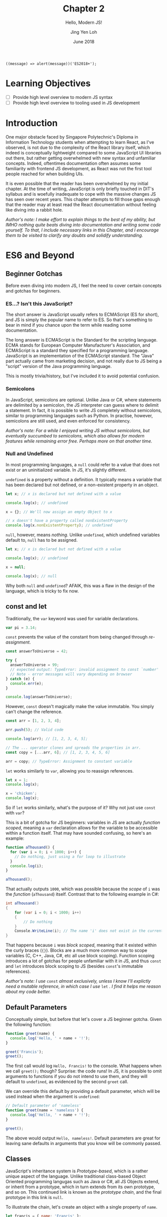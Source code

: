 #+TITLE: Chapter 2
#+SUBTITLE: Hello, Modern JS!
#+AUTHOR: Jing Yen Loh
#+EMAIL: lohjingyen.16@ichat.sp.edu.sg
#+DATE: June 2018

#+BEGIN_EXAMPLE
((message) => alert(message))('ES2018+');
#+END_EXAMPLE

* Learning Objectives
- [ ] Provide high level overview to modern JS syntax
- [ ] Provide high level overview to tooling used in JS development

* Introduction
One major obstacle faced by Singapore Polytechnic's Diploma in Information
Technology students when attempting to learn React, as I've observed, is not due
to the complexity of the React library itself, which indeed is conceptually
lightweight compared to some JavaScript UI libraries out there, but rather
getting overwhelmed with new syntax and unfamiliar concepts. Indeed, oftentimes
documentation often assumes some familiarity with frontend JS development, as
React was not the first tool people reached for when building UIs.

It is even possible that the reader has been overwhelmed by my initial chapter.
At the time of writing, JavaScript is only briefly touched in DIT's syllabus and
is woefully inadequate to cope with the massive changes JS has seen over recent
years. This chapter attempts to fill those gaps enough that the reader may at
least read the React documentation without feeling like diving into a rabbit
hole.

/Author's note: I make effort to explain things to the best of my ability, but IMHO nothing quite beats diving into documentation and writing some code yourself. To that, I include necessary links in this Chapter, and I encourage them to be visited to clarify any doubts and solidify understanding./

* ES6 and Beyond
** Beginner Gotchas
Before even diving into modern JS, I feel the need to cover certain concepts and
gotchas for beginners.
*** ES...? Isn't this JavaScript?
The short answer is JavaScript usually refers to ECMAScript (ES for short), and
JS is simply the popular name to refer to ES. So that's something to bear in
mind if you chance upon the term while reading some documentation.

The long answer is ECMAScript is the Standard for the scripting language. ECMA
stands for European Computer Manufacturer's Association, and ECMAScript is a
standard they specified for a programming language. JavaScript is an
implementation of the ECMAScript standard. The "Java" part actually came from
marketing decision, and not really due to JS being a "script" version of the
Java programming language.

This is mostly trivia/history, but I've included it to avoid potential
confusion.
*** Semicolons
In JavaScript, semicolons are optional. Unlike Java or C#, where statements are
delimited by a semicolon, the JS interpreter can guess where to delimit a
statement. In fact, it is possible to write JS completely without semicolons,
similar to programming languages such as Python. In practise, however,
semicolons are still used, and even enforced for consistency.

/Author's note: For a while I enjoyed writing JS without semicolons, but eventually succumbed to semicolons, which also allows for modern features while remaining error free. Perhaps more on that another time./
*** Null and Undefined
In most programming languages, a ~null~ could refer to a value that does not
exist or an uninitialized variable. In JS, it's slightly different.

~undefined~ is a property without a definition. It typically means a variable
that has been declared but not defined, or a non-existent property in an object.
#+BEGIN_SRC js
let x; // x is declared but not defined with a value

console.log(x); // undefined

x = {}; // We'll now assign an empty Object to x

// x doesn't have a property called nonExistentProperty
console.log(x.nonExistentProperty); // undefined
#+END_SRC

~null~, however, means /nothing/. Unlike ~undefined~, which undefined variables
default to, ~null~ has to be assigned.
#+BEGIN_SRC js
let x; // x is declared but not defined with a value

console.log(x); // undefined

x = null;

console.log(x); // null
#+END_SRC

Why both ~null~ and ~undefined~? AFAIK, this was a flaw in the design of the
language, which is tricky to fix now.
** const and let
Traditionally, the ~var~ keyword was used for variable declarations.
#+BEGIN_SRC js
var pi = 3.14;
#+END_SRC

~const~ prevents the value of the constant from being changed through /re-assignment/.
#+BEGIN_SRC js
const answerToUniverse = 42;

try {
  answerToUniverse = 99;
  // expected output: TypeError: invalid assignment to const `number'
  // Note - error messages will vary depending on browser
} catch (e) {
  console.err(e);
}

console.log(answerToUniverse);
#+END_SRC

However, ~const~ doesn't magically make the value immutable. You simply can't
change the reference.
#+BEGIN_SRC js
const arr = [1, 2, 3, 4];

arr.push(5); // Valid code

console.log(arr); // [1, 2, 3, 4, 5];

// The ... operator clones and spreads the properties in arr.
const copy = [...arr, 6]; // [1, 2, 3, 4, 5, 6]

arr = copy; // TypeError: Assignment to constant variable
#+END_SRC

~let~ works similarly to ~var~, allowing you to reassign references.
#+BEGIN_SRC js
let x = 1;
console.log(x);

x = 'chicken';
console.log(x);
#+END_SRC

So if ~let~ works similarly, what's the purpose of it? Why not just use ~const~
with ~var~?

This is a bit of gotcha for JS beginners: variables in JS are actually /function
scoped/, meaning a ~var~ declaration allows for the variable to be accessible
within a function itself. That may have sounded confusing, so here's an example:

#+BEGIN_SRC js
function aThousand() {
  for (var i = 0; i < 1000; i++) {
    // Do nothing, just using a for loop to illustrate
  }
  console.log(i);
}

aThousand();
#+END_SRC

That actually outputs ~1000~, which was possible because the /scope/ of ~i~ was
the /function/ (~aThousand~) itself. Contrast that to the following example in
C#:
#+BEGIN_SRC csharp
int aThousand()
{
    for (var i = 0; i < 1000; i++)
    {
        // Do nothing
    }
    Console.WriteLine(i); // The name 'i' does not exist in the current context
}
#+END_SRC

That happens because ~i~ was /block scoped/, meaning that it existed within the
curly braces (~{}~). Blocks are a much more common way to scope variables (C,
C++, Java, C#, etc all use block scoping). Function scoping introduces a lot of
gotchas for people unfamiliar with it in JS, and thus ~const~ and ~let~
introduces block scoping to JS (besides ~const~'s immutable references).

/Author's note: I use/ ~const~ /almost exclusively, unless I know I'll explictly
need a mutable reference, in which case I use/ ~let~ /. I find it helps me reason about my code better./
** Default Parameters
Conceptually simple, but before that let's cover a JS beginner gotcha. Given the
following function:

#+BEGIN_SRC js
function greet(name) {
  console.log('Hello, ' + name + '!');
}

greet('Francis');
greet();
#+END_SRC

The first call would log ~Hello, Francis!~ to the console. What happens when we
call ~greet();~ though? Surprise: the code runs! In JS, it is possible to omit
arguments to functions if you do not intend to use them, and they will default
to ~undefined~, as evidenced by the second ~greet~ call.

We can override this default by providing a default parameter, which will be
used instead when the argument is ~undefined~:
#+BEGIN_SRC js
// Default parameter of 'nameless'
function greet(name = 'nameless') {
  console.log('Hello, ' + name + '!');
}

greet();
#+END_SRC

The above would output ~Hello, nameless!~. Default parameters are great for
leaving sane defaults in arguments that you know will be commonly passed.
** Classes
JavaScript's inheritance system is /Prototype-based/, which is a rather unique
aspect of the language. Unlike traditional class-based Object Oriented
programming langugas such as Java or C#, all JS Objects extend, or inherit from
a prototype, which in turn extends from its own prototype, and so on. This
continued link is known as the /prototype chain/, and the final prototype in
this link is ~null~.

To illustrate the chain, let's create an object with a single property of ~name~.
#+BEGIN_SRC javascript
let francis = { name: 'Francis' };

console.log(francis.name); // Francis
#+END_SRC

By using the ~{}~ syntax, the newly created ~francis~ has ~Object~ as its
prototype. When we invoke the following:
#+BEGIN_SRC javascript
console.log(francis.toString()); // [object Object]
#+END_SRC

~francis~ itself doesn't have a method called ~toString~, so JavaScript goes up
the prototype chain and the first thing it sees its ~Object~. ~Object~ does have
a ~toString~ method, so that is invoked. Here's an illustration of what the
prototype chain looks like:
#+BEGIN_EXAMPLE
francis ---> Object.prototype ---> null
#+END_EXAMPLE

If we were to define ~toString~ on ~francis~ itself, however, there wouldn't be
a need to traverse up the prototype chain anymore. This could be viewed as
something similar to method overriding in traditional class based OOP languages.
#+BEGIN_SRC javascript
francis.toString = function () {
  return this.name;
}

console.log(francis.toString()); // Francis
#+END_SRC

Similarly, JS arrays inherit from an ~Array.prototype~, which in turn inherits
from ~Object.prototype~, so the following would have a prototype chain of:
#+BEGIN_SRC javascript
const arr = ['francis', 'is', 'ajax'];
// arr ---> Array.prototype ---> Object.prototype ---> null
#+END_SRC

To keep create objects with similar properties, we write functions with that
bind properties and call the function with the ~new~ keyword. These functions
are often called /constructor functions/. Here's an example ripped off from MDN:
#+BEGIN_SRC javascript
function Rectangle(height, width) {
  this.height = height;
  this.width = width;
}
#+END_SRC

We then call the ~Rectangle~ function with the ~new~ keyword:
#+BEGIN_SRC javascript
// Creates a Rectangle object with height of 3 and width of 4
const rectangle = new Rectangle(3, 4);

console.log(rectangle.height); // 3
console.log(rectangle.width); // 4
#+END_SRC
The ~new~ is necessary because it binds the context of ~this~ to the newly
created object, and sets the ~constructor~ property of the created object to
~Rectangle~. Without it, ~this~ actually refers to whatever is invoking it, and
ends up adding ~height~ and ~width~ properties of 3 and 4 to it!

If we modify the properties of ~Rectangle~ directly, the ~rectangle~ object will
get the new properties as well:
#+BEGIN_SRC javascript
Rectangle.prototype.name = 'Rectangle';

console.log(rectangle.name); // Rectangle
#+END_SRC

The ~class~ keyword, introduced in ES2015, is simply syntactic sugar over the
existing prototype-based inheritance shown above. They actually caused a little
controversy when introduced, as people believed it "hid" the prototype-based
inheritance underneath from newer developers, something quite different from the
standard class based OOP people have come to expect from the ~class~ keyword.

My job here isn't to take a stance in the debate, but to give an overview of
this language feature, since after all, React uses the class syntax for components.

You can create classes using the ~class~ keyword:
#+BEGIN_SRC javascript
class Rectangle {
  constructor(height, width) {
    this.height = height;
    this.width = width;
  }

  getArea() {
    return this.height * this.width;
  }
}
#+END_SRC

Then instantiate an object of this class using the ~new~ keyword:
#+BEGIN_SRC javascript
let rectangle = new Rectangle(3, 4);

console.log(rectangle.getArea()); // 12
#+END_SRC

You're able to ~extend~ from this class as well, which is similar to the classic
inheritance from OO languages:
#+BEGIN_SRC javascript
class Square extends Rectangle {
  constructor(sideLength) {
    super(sideLength, sideLength);
  }
}
#+END_SRC

And objects of this class have the properties of the parent class as well:
#+BEGIN_SRC javascript
let square = new Square(4);

console.log(square.getArea()); // 16
#+END_SRC

In React, you'll create your own components by extending the React ~Component~:
#+BEGIN_SRC javascript
import React from 'react';

class MyCoolComponent extends React.Component {
  render() {
    return (
      <div>
        <h1>A cool component!</h1>
      </div>
    );
  }
}
#+END_SRC
Underneath the hood, ~MyCoolComponent~ gets the properties of React's
~Component~ class, which is how React knows how to work with your components. 

There's a good deal I haven't covered about classes, but this should be enough
for a working introduction to React. We'll learn more along the way.
** Destructuring
One of my favorite language features. Before we proceed, let's clear up some
terminology. Here's a JavaScript object.

#+BEGIN_SRC js
const person = {
  name: 'Francis',
  gender: null
};
#+END_SRC

~person~ is an identifier for the object, which consists of 2 /keys/, each with
a corresponding /value/.

| key    | value   |
|--------+---------|
| name   | Francis |
| gender | null    |

It's common to be writing code like the following:
#+BEGIN_SRC js
const name = person.name;
#+END_SRC


Destructuring allows you to extract the /key/ and assign it to a variable
simultaneously:
#+BEGIN_SRC js
const { name } = person;
#+END_SRC

Multiple keys are fine too:
#+BEGIN_SRC js
const { name, gender } = person;
#+END_SRC

Destructuring works on Arrays as well:
#+BEGIN_SRC js
const [first, second, ...rest] = [1, 2, 3, 4, 5];

console.log(first); // 1
console.log(second); // 2
console.log(rest); // [3, 4, 5]
#+END_SRC

As well as Modules, which we'll cover later. In fact, you'll frequently see the
following examples in React:
#+BEGIN_SRC js
// You're extracting Component directly from the 'react' import
import React, { Component } from 'react';

class ButtonComponent extends Component {
  // ...
}
#+END_SRC

#+BEGIN_SRC js
// Without the destructuring, it would be like the following:
import React from 'react';

class ButtonComponent extends React.Component {
  // ...
}
#+END_SRC

I particularly like destructuring function arguments, especially with React
components:
#+BEGIN_SRC js
let TodoItem = ({ taskName, isDone }) => (
  <li>
    <p>{taskName}</p>
    <input type="checkbox" value={isDone} />
  </li>
);

// VERSUS
TodoItem = (props) => (
  <li>
    <p>{props.taskName}</p>
    <input type="checkbox" value={props.isDone} />
  </li>
);
#+END_SRC
** Spread
As stated in the Destructuring example above, it's good to think of JS objects
as a /collection/ of key value pairs.

#+BEGIN_SRC js
const person = {
  name: 'Francis',
  gender: null
};
#+END_SRC

By this analogy, ~person~ is a /collection/ with ~name: Francis~ and ~gender:
null~ pairs.

| key    | value   |
|--------+---------|
| name   | Francis |
| gender | null    |

Like the term collection would imply, you can iterate over it:
#+BEGIN_SRC javascript
let person = {
  name: 'Francis',
  gender: null,
};

for (let [key, value] of Object.entries(person)) {
  console.log(`${key}: ${value}`);
}
#+END_SRC

Let's pause a little. In JavaScript, it's common to want to clone an object and
modify the clone instead of modifying the object directly. One way to "clone"
objects would be like this:
#+BEGIN_SRC javascript
const person = {
  name: 'Francis',
  gender: null,
};

const francisClone = {
  name: person.name,
  gender: person.gender,
};

francisClone.commitCount = 500;

// person object remains untouched
// francisClone has a commitCount property now
#+END_SRC

Particularly in React, where you'll be calling a ~setState~ function often,
which takes in a new updated object. More on that in the next chapter.

Since cloning is such a common operation, though, APIs were added to help with
copying properties, such as ~Object.assign~:
#+BEGIN_SRC javascript
const francis = {
  name: 'Francis',
  gender: null,
};

const francisClone = Object.assign({}, francis);

console.log(francisClone.name, francisClone.gender); // Francis null
#+END_SRC

~Object.assign~ takes in an object to clone to, which in the example above was
an empty object with no properties, and a /variable/ number of objects, meaning
it can clone properties from an arbitrary number of objects. Here's a modified
example from MDN:
#+BEGIN_SRC javascript
const object1 = {
  a: 1,
  b: 2,
  c: 3
};

const object2 = Object.assign({c: 4, d: 5}, object1);
// Object.assign accepts an arbitrary number of objects to clone from
const object3 = Object.assign({c: 4, d: 5}, object1, { e: 6, f: 7 }, { g: 8 }, { a: 9 });

console.log(object2.c, object2.d); // 3 5
console.log(object3.e, object3.a); // 6 9
#+END_SRC
You'll notice that properties get overwritten if the same properties show up.
The properties are cloned from /left to right/, so they're overwritten if the
same keys show up, e.g. ~object2~ had its ~c~ overwritten by ~object1~'s ~c~ of
~3~, and ~object3~ initially had ~a: 1~ coming from ~object1~, which was
overwritten by the final ~{ a: 9}~ at the end of the arguments.

~Object.assign~ does a /shallow clone/, which is a cool term for for saying it
only copies the /reference/ if the source value. Once again, example ripped off
from MDN, because that's the best place for learning these features (seriously):
#+BEGIN_SRC javascript
let obj1 = { a: 0 , b: { c: 0}};
let obj2 = Object.assign({}, obj1);
console.log(JSON.stringify(obj2)); // { a: 0, b: { c: 0}}

obj1.a = 1;
console.log(JSON.stringify(obj1)); // { a: 1, b: { c: 0}}
console.log(JSON.stringify(obj2)); // { a: 0, b: { c: 0}}

obj2.a = 2;
console.log(JSON.stringify(obj1)); // { a: 1, b: { c: 0}}
console.log(JSON.stringify(obj2)); // { a: 2, b: { c: 0}}

obj2.b.c = 3;
console.log(JSON.stringify(obj1)); // { a: 1, b: { c: 3}}
console.log(JSON.stringify(obj2)); // { a: 2, b: { c: 3}}

// Deep Clone
obj1 = { a: 0 , b: { c: 0}};
let obj3 = JSON.parse(JSON.stringify(obj1));
obj1.a = 4;
obj1.b.c = 4;
console.log(JSON.stringify(obj3)); // { a: 0, b: { c: 0}}
#+END_SRC

But I digress. Back to topic.

Since shallow cloning is such a common operation, syntactic sugar was added to
make it easier to write. The spread operator, which looks like ~...~, allows for
a concise way to write many of these cloning codes. Here's an earlier example
rewritten:
#+BEGIN_SRC javascript
const object1 = {
  a: 1,
  b: 2,
  c: 3,
};

const object2 = { c:4, d: 5, ...object1 };
#+END_SRC

Works for lists too:
#+BEGIN_SRC javascript
const arr = [1, 2, 3, 4];

const newArr = [0, ...arr, 5]; // [0, 1, 2, 3, 4, 5]
#+END_SRC

Note that if you just wanted to clone an object, it's simply a matter of:
#+BEGIN_SRC javascript
const clonedObj = { ...obj };
#+END_SRC

This just creates a new object by cloning 2 objects. Nothing really different,
just an example for you to visualize what this operator is capable of:
#+BEGIN_SRC javascript
const person = {
  name: 'Francis',
  gender: null,
};

const course = {
  courseName: 'DIT',
  school: 'DMIT',
};

const student = { ...person, ...course };

// {"name":"Francis","gender":null,"courseName":"DIT","school":"DMIT"}
console.log(JSON.stringify(student));
#+END_SRC

More docs and examples available at:
- [[https://developer.mozilla.org/en-US/docs/Web/JavaScript/Reference/Global_Objects/Object/assign#Deep_Clone#Deep_Clone][MDN Object.assign]]
- [[https://developer.mozilla.org/en-US/docs/Web/JavaScript/Reference/Operators/Spread_syntax][MDN Spread syntax]]
** Modules (not really ES6)
JS was initially designed for simple interactions on the client side, and thus
the original designers did not see the need for a module system. As the
complexity of web applications grew, however, splitting up pieces of code became
essential. Specifications like CommonJs and Asynchronous Module Definition (AMD)
rose to deal with the problem.

Eventually, the ECMA committee decided to tackle this issue as well, and the
result was ES2015 Modules.
#+BEGIN_SRC js
// -- math.js
export const PI = 3.1415;

export function areaOfCircle(r) {
  return PI * r * r;
}

const Math = {
  PI,
  areaOfCircle,
};

export default Math;

// -- index.js
import Math from './math.js'; // The default export is brought in

console.log(Math.areaOfCircle(5)); // 78.5375
#+END_SRC

An ~export~ keyword allows something to be exported, and an ~import~ brings it
into the current namespace.

Imports can be destructured, and you'll commonly see it in React:
#+BEGIN_SRC js
// continued example
import { areaOfCircle } from './math.js';

// React example
import React, { Component } from 'react';
#+END_SRC

You can give your imports a custom namespace using an ~as~:
#+BEGIN_SRC js
// continued example
import * as Api from './math.js';

console.log(Api.PI);

// React/Redux example
import { TodosReducer as Todo } from './TodosReducer.js';
#+END_SRC

There are several nuances with modules, and frankly the [[https://developer.mozilla.org/en-US/docs/Web/JavaScript/Reference/Statements/import][MDN documentation]] covers
it much better than my brief summary here. Rather than reinventing the wheel, I
encourage the reader to visit the documentation instead.
** TODO Promises

* Common tooling
** Babel
JavaScript is continually evolving as a language, and new features are
constantly being added. /Proposals/ are written for new features, where it goes
through several stages of a proposal process, and gets finalized into the
language specifications if it gets accepted.

Babel is a JavaScript compiler (some call it transpiler) which supports the
latest language features. It takes in next generation JavaScript (with features
that're currently in proposals and not part of the spec yet) and churns out
JavaScript that's supported in browsers. Babel does this through plugins that
transform the syntax.

You're most likely already using Babel if you're using JSX. Babel takes
something with JSX...
#+BEGIN_SRC js
const HelloComponent = <Text>Hello!</Text>;
#+END_SRC

and transforms it into something like this:
#+BEGIN_SRC js
const HelloComponent = React.createElement(
  Text,
  null,
  "Hello!",
);
#+END_SRC

Surprise! Turns out JSX isn't actually part of JavaScript, but rather a Babel
enabled feature for you to write XML looking UIs which gets transpiled into
JavaScript functions.

Besides JSX, ~create-react(-native)-app~ generated projects usually incorporate
some experimental languages features (a.k.a. still in proposal). At the time of
writing, this includes features like [[https://github.com/tc39/proposal-static-class-features/][static class features]] and [[https://github.com/tc39/proposal-dynamic-import][dynamic import]].
** Webpack
Webpack describes itself as a /static module bundler/ for modern JavaScript
applications, which means it bundles up the modules in your app ¯\_(ツ)_/¯.
These "modules" could be your JavaScript files, HTML files, CSS files, etc. By
default, webpack only works with JavaScript files, but /loaders/ can be added to
allow webpack to work with other filetypes, such as the abovementioned HTML and
CSS, or even CSS preprocessors, and automagically compile them into CSS for you.

Under the hood, webpack works by building a /dependency graph/ of your project.
It begins this by traversing your project, starting from an /entry/ point, so
you'll see webpack configs with an ~entry~ key e.g.
#+BEGIN_SRC javascript
module.exports = {
  entry: './path/to/your/entry/file.js'
};
#+END_SRC

From here, webpack traverses through your project, noting the /dependencies/ of
your project e.g. your ~import~ statements, and produces an output
bundle, or bundles, depending on the configuration.

Webpack is also capable performing other tasks, with common examples such as
bundle optimization, asset management and injection of environment variables.
These tasks can be enabled through /plugins/.

I won't be covering much on webpack, but it's important that you know
~create-react-app~ uses webpack under the hood to bundle up your project.
